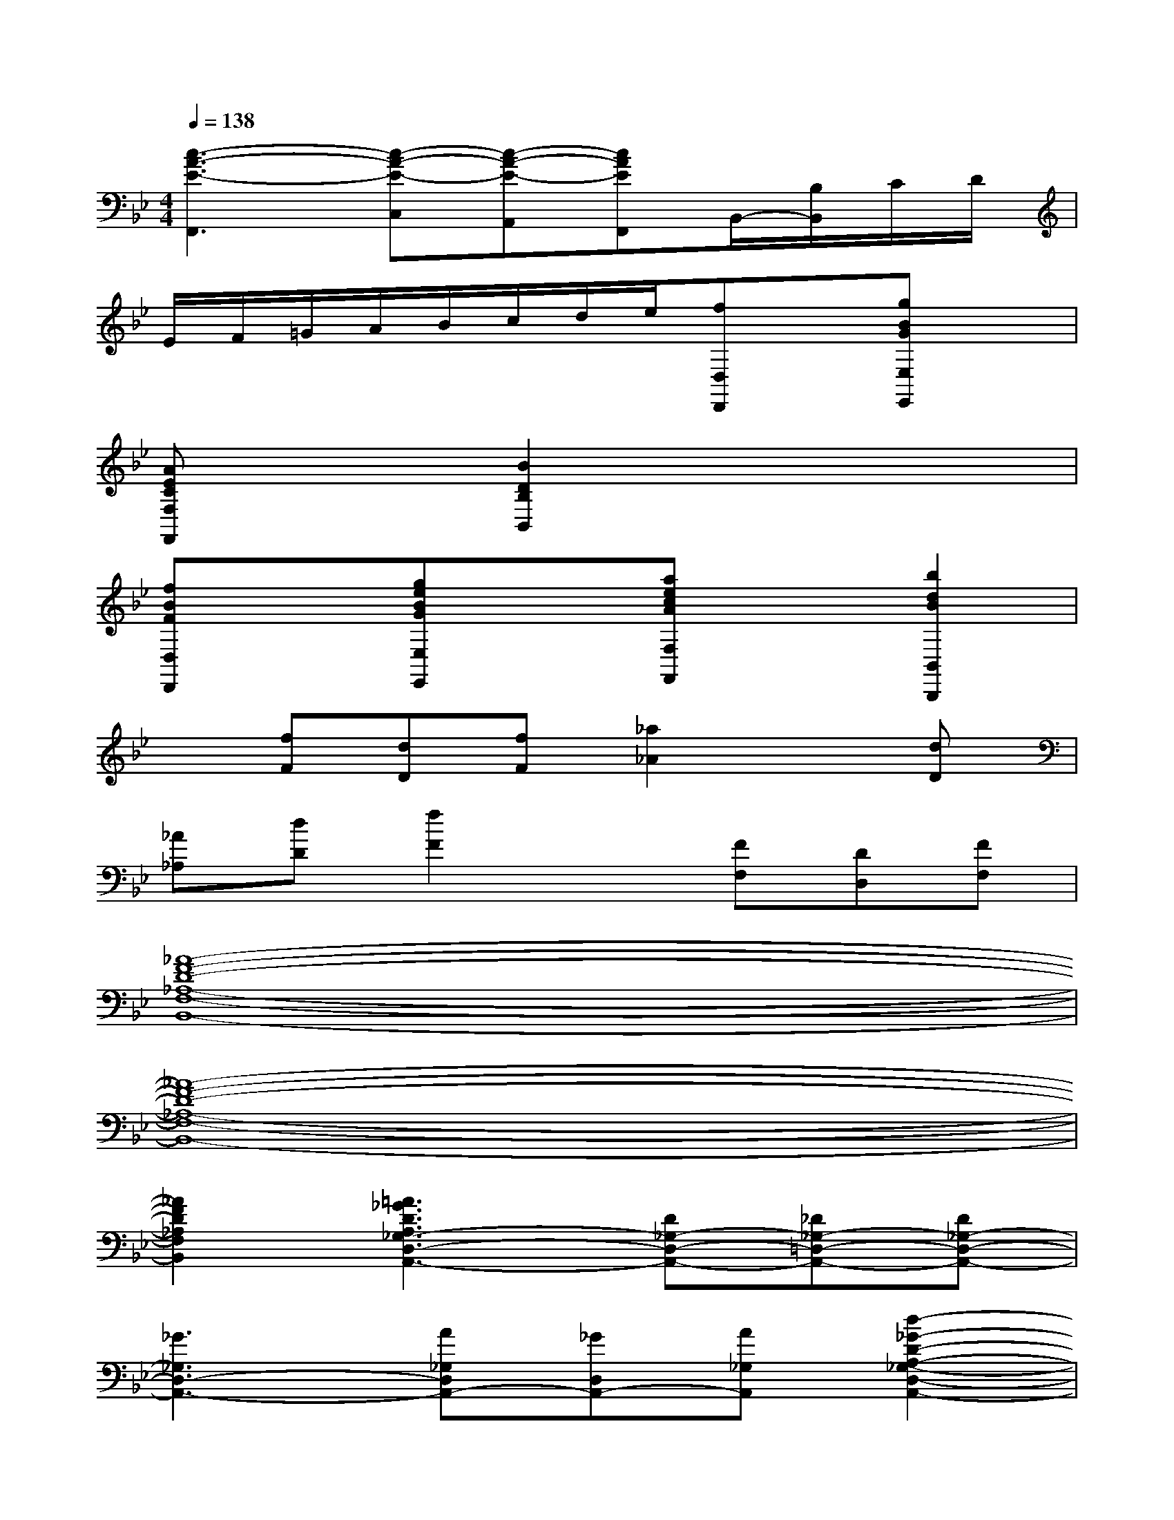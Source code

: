 X:1
T:
M:4/4
L:1/8
Q:1/4=138
K:Bb%2flats
V:1
[c3-A3-E3-F,,3][c-A-E-C,][c-A-E-A,,][cAEF,,]B,,/2-[B,/2B,,/2]C/2D/2|
E/2F/2=G/2A/2B/2c/2d/2e/2[fD,D,,]x[gBGE,E,,]x|
[AECF,F,,]x[B2D2B,2B,,2]x4|
[fBFD,D,,]x[geBGE,E,,]x[aecAF,F,,]x[b2d2B2B,,2B,,,2]|
x[fF][dD][fF][_a2_A2]x[dD]|
[_A_A,][dD][f2F2]x[FF,][DD,][FF,]|
[_A8-F8-D8-_A,8-F,8-B,,8-]|
[_A8-F8-D8-_A,8-F,8-B,,8-]|
[_A2F2D2_A,2F,2B,,2][=A3_G3D3A,3_G,3-D,3-A,,3-][D_G,-D,-A,,-][_D_G,-=D,-A,,-][D_G,-D,-A,,-]|
[_G3_G,3D,3-A,,3-][A_G,D,A,,-][_GD,A,,-][A_G,A,,][d2-_G2-D2-A,2-_G,2-D,2-A,,2-]|
[d_GDA,-_G,-D,-A,,-][A/2A,/2-_G,/2-D,/2-A,,/2-][d/2A,/2-_G,/2-D,/2-A,,/2-][_g/2A,/2-_G,/2-D,/2-A,,/2-][a/2A,/2-_G,/2-D,/2-A,,/2-][d'/2A,/2-_G,/2-D,/2-A,,/2-][_g'/2A,/2-_G,/2-D,/2-A,,/2-][_g'A,_G,D,A,,]x[d'a_g=G,A,,]x|
[_d'agA,,A,,,]x[=d'-a-_g-D,D,,][d'a_g_G,]=G,d/2x/2d/2x/2d/2x/2|
[d-=B,][d-D][d_G]=e[_g/2d/2]x/2[=g/2d/2]x/2[=e-d-G,][=ed=B,]|
=E[=e/2d/2]x/2[=e/2d/2]x/2[=e/2d/2]x/2[=e-_d-A,][=e-_d-_D][=e_d=E][_g/2_d/2]x/2|
[=g/2_d/2]x/2[a/2_d/2]x/2[_g=d]D[=bd]=G[ad]D/2-[a/2D/2]|
[g=e]G/2-[g/2G/2][_gd]A/2-[_g/2A/2][=e_d]A,[=d-D,-][dF,-D,-]